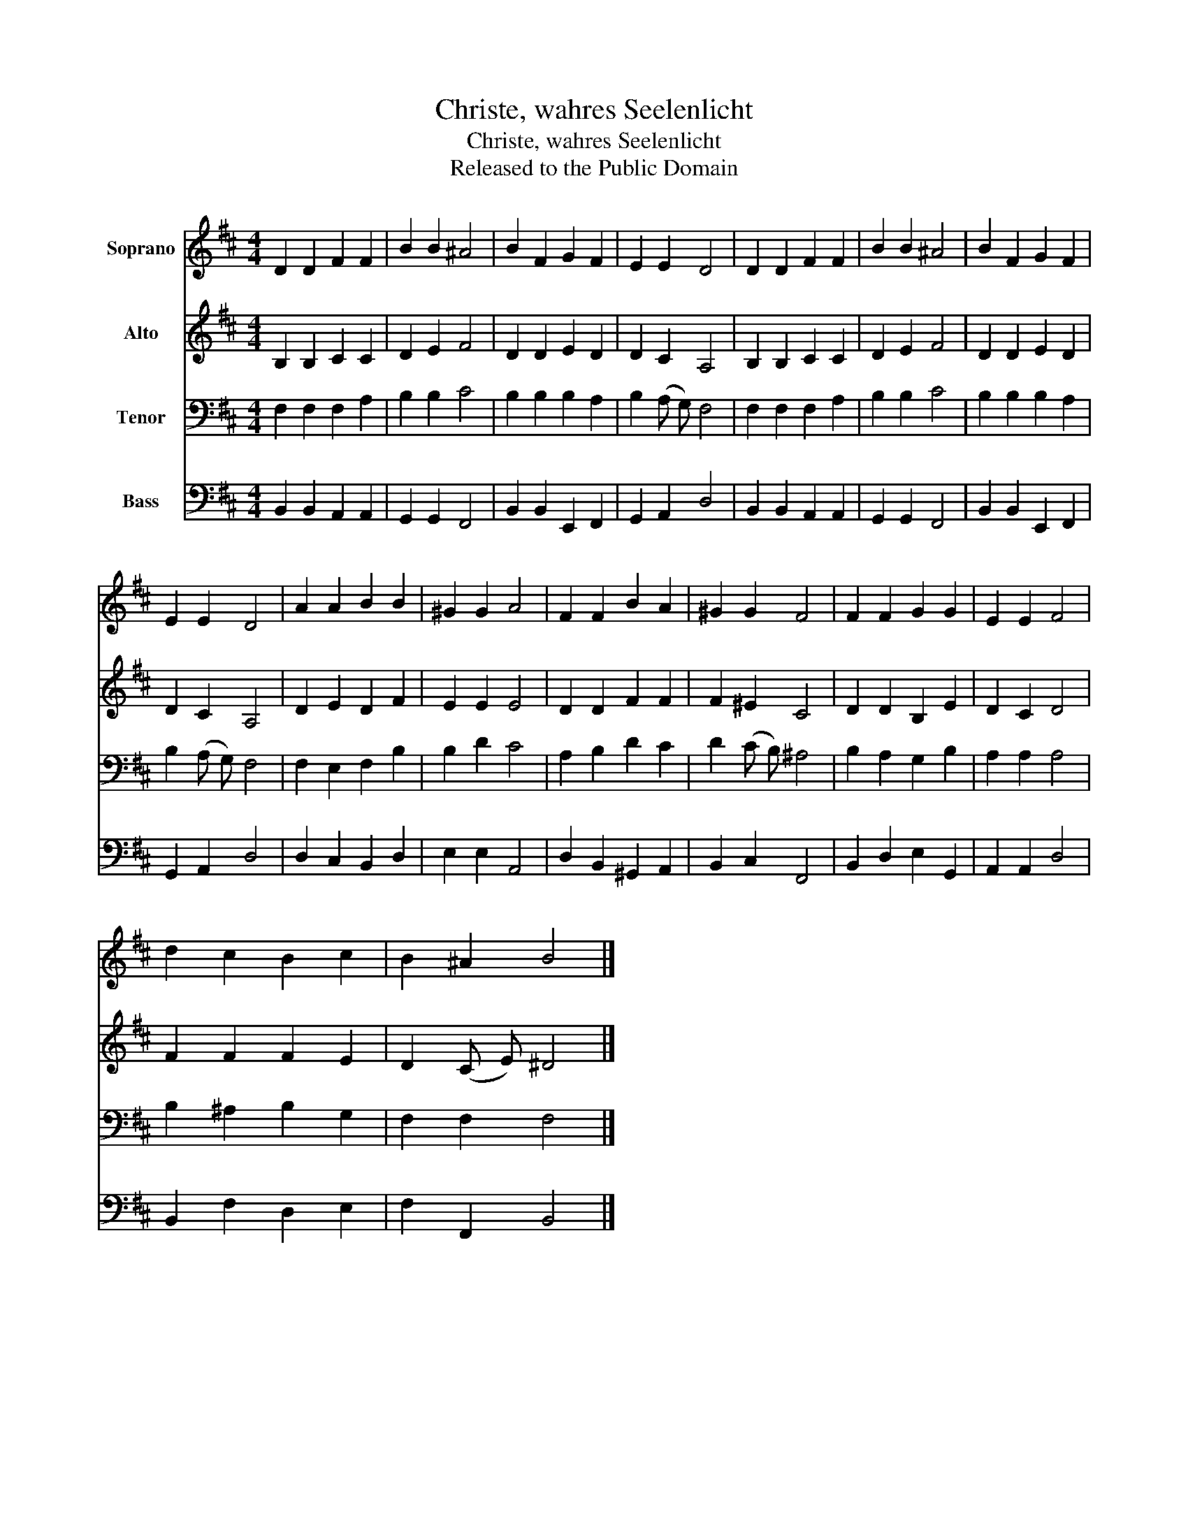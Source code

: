 X:1
T:Christe, wahres Seelenlicht
T:Christe, wahres Seelenlicht
T:Released to the Public Domain
Z:Released to the Public Domain
%%score 1 2 3 4
L:1/8
M:4/4
K:D
V:1 treble nm="Soprano"
V:2 treble nm="Alto"
V:3 bass nm="Tenor"
V:4 bass nm="Bass"
V:1
 D2 D2 F2 F2 | B2 B2 ^A4 | B2 F2 G2 F2 | E2 E2 D4 | D2 D2 F2 F2 | B2 B2 ^A4 | B2 F2 G2 F2 | %7
 E2 E2 D4 | A2 A2 B2 B2 | ^G2 G2 A4 | F2 F2 B2 A2 | ^G2 G2 F4 | F2 F2 G2 G2 | E2 E2 F4 | %14
 d2 c2 B2 c2 | B2 ^A2 B4 |] %16
V:2
 B,2 B,2 C2 C2 | D2 E2 F4 | D2 D2 E2 D2 | D2 C2 A,4 | B,2 B,2 C2 C2 | D2 E2 F4 | D2 D2 E2 D2 | %7
 D2 C2 A,4 | D2 E2 D2 F2 | E2 E2 E4 | D2 D2 F2 F2 | F2 ^E2 C4 | D2 D2 B,2 E2 | D2 C2 D4 | %14
 F2 F2 F2 E2 | D2 (C E) ^D4 |] %16
V:3
 F,2 F,2 F,2 A,2 | B,2 B,2 C4 | B,2 B,2 B,2 A,2 | B,2 (A, G,) F,4 | F,2 F,2 F,2 A,2 | B,2 B,2 C4 | %6
 B,2 B,2 B,2 A,2 | B,2 (A, G,) F,4 | F,2 E,2 F,2 B,2 | B,2 D2 C4 | A,2 B,2 D2 C2 | D2 (C B,) ^A,4 | %12
 B,2 A,2 G,2 B,2 | A,2 A,2 A,4 | B,2 ^A,2 B,2 G,2 | F,2 F,2 F,4 |] %16
V:4
 B,,2 B,,2 A,,2 A,,2 | G,,2 G,,2 F,,4 | B,,2 B,,2 E,,2 F,,2 | G,,2 A,,2 D,4 | B,,2 B,,2 A,,2 A,,2 | %5
 G,,2 G,,2 F,,4 | B,,2 B,,2 E,,2 F,,2 | G,,2 A,,2 D,4 | D,2 C,2 B,,2 D,2 | E,2 E,2 A,,4 | %10
 D,2 B,,2 ^G,,2 A,,2 | B,,2 C,2 F,,4 | B,,2 D,2 E,2 G,,2 | A,,2 A,,2 D,4 | B,,2 F,2 D,2 E,2 | %15
 F,2 F,,2 B,,4 |] %16

